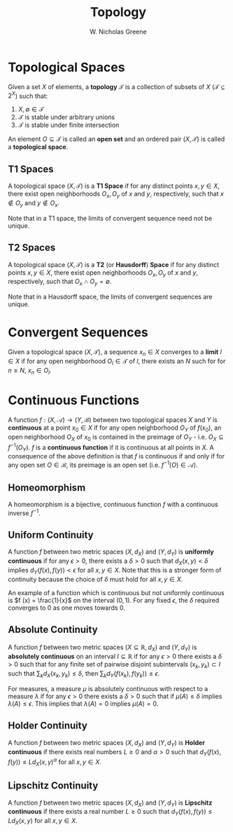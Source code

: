 #+TITLE:  Topology
#+AUTHOR: W. Nicholas Greene
#+OPTIONS: toc:2
#+LaTeX_CLASS_OPTIONS: [10pt]
#+LATEX_HEADER: \usepackage[margin=1.25in]{geometry}

* Topological Spaces
Given a set $X$ of elements, a *topology* $\mathcal{T}$ is a collection of
subsets of $X$ ($\mathcal{T} \subseteq 2^{X}$) such that:

1. $X, \emptyset \in \mathcal{T}$
2. $\mathcal{T}$ is stable under arbitrary unions
3. $\mathcal{T}$ is stable under finite intersection

An element $O \subseteq \mathcal{T}$ is called an *open set* and 
an ordered pair $(X, \mathcal{T})$ is called a *topological space*.

** T1 Spaces
A topological space $(X, \mathcal T)$ is a *T1 Space* if for any distinct points
$x, y \in X$, there exist open neighborhoods $O_x, O_y$ of $x$ and $y$,
respectively, such that $x \notin O_y$ and $y \notin O_x$.

Note that in a T1 space, the limits of convergent sequence need not be unique.

** T2 Spaces
A topological space $(X, \mathcal T)$ is a *T2* (or *Hausdorff*)
*Space* if for any distinct points $x, y \in X$, there exist open
neighborhoods $O_x, O_y$ of $x$ and $y$, respectively, such that
$O_x \cap O_y = \emptyset$.

Note that in a Hausdorff space, the limits of convergent sequences are unique.

* Convergent Sequences
Given a topological space $(X, \mathcal T)$, a sequence $x_n \in X$
converges to a **limit** $l \in X$ if for any open neighborhood $O_l \in
\mathcal T$ of $l$, there exists an $N$ such for for $n \geq N$,
$x_n \in O_l$.

* Continuous Functions
A function $f:(X, \mathcal A) \rightarrow (Y, \mathcal B)$ between two
topological spaces $X$ and $Y$ is *continuous* at a point $x_0 \in X$ if for
any open neighborhood $O_Y$ of $f(x_0)$, an open neighborhood $O_X$ of $x_0$ is
contained in the preimage of $O_Y$ - i.e. $O_X \subseteq f^{-1}(O_Y)$. $f$ is a
*continuous function* if it is continuous at all points in $X$.  A consequence
of the above definition is that $f$ is continuous if and only if for any open
set $O \in \mathcal B$, its preimage is an open set (i.e. $f^{-1}(O) \in
\mathcal A$).

** Homeomorphism
A homeomorphism is a bijective, continuous function $f$ with a continuous
inverse $f^{-1}$.

** Uniform Continuity
A function $f$ between two metric spaces $(X, d_X)$ and $(Y, d_Y)$
is *uniformly continuous* if for any $\epsilon > 0$, there exists a
$\delta > 0$ such that $d_X(x, y) < \delta$ implies $d_Y(f(x), f(y)) <
\epsilon$ for all $x, y \in X$. Note that this is a stronger form of
continuity because the choice of $\delta$ must hold for all $x, y \in
X$.

An example of a function which is continuous but not uniformly continuous is $f
(x) = \frac{1}{x}$ on the interval $(0, 1)$. For any fixed $\epsilon$, the
$\delta$ required converges to 0 as one moves towards 0.

** Absolute Continuity
A function $f$ between two metric spaces $(X \subseteq \mathbb{R}, d_X)$ and
$(Y, d_Y)$ is *absolutely continuous* on an interval $I \subseteq \mathbb{R}$ if
for any $\epsilon > 0$ there exists a $\delta > 0$ such that for any finite set
of pairwise disjoint subintervals $(x_k, y_k) \subset I$ such that $\sum_k
d_X(x_k, y_k) \leq \delta$, then $\sum_k d_Y(f(x_k), f(y_k)) \leq \epsilon$.

For measures, a measure $\mu$ is absolutely continuous with respect to a measure
$\lambda$ if for any $\epsilon > 0$ there exists a $\delta > 0$ such that if
$\mu(A) \leq \delta$ implies $\lambda(A) \leq \epsilon$. This implies that
$\lambda(A) = 0$ implies $\mu(A) = 0$.

** Holder Continuity
A function $f$ between two metric spaces $(X, d_X)$ and $(Y, d_Y)$ is *Holder
continuous* if there exists real numbers $L \geq 0$ and $\alpha > 0$ such that
$d_Y(f(x), f(y)) \leq L d_X(x, y)^{\alpha}$ for all $x, y \in X$.

** Lipschitz Continuity
A function $f$ between two metric spaces $(X, d_X)$ and $(Y, d_Y)$ is *Lipschitz
continuous* if there exists a real number $L \geq 0$ such that $d_Y(f(x), f(y))
\leq L d_X(x, y)$ for all $x, y \in X$.
